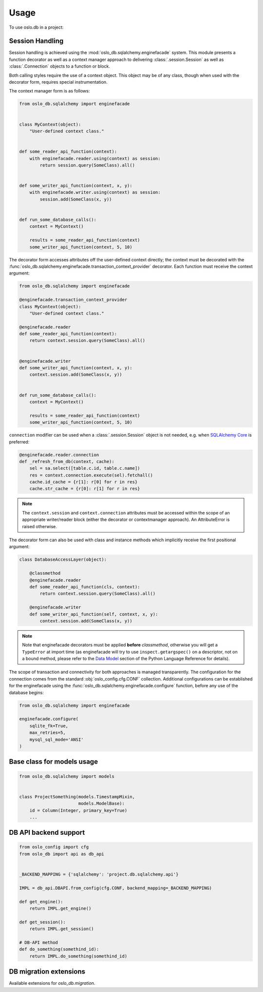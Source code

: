=======
 Usage
=======

To use oslo.db in a project:

Session Handling
================

Session handling is achieved using the :mod:`oslo_db.sqlalchemy.enginefacade`
system.   This module presents a function decorator as well as a
context manager approach to delivering :class:`.session.Session` as well as
:class:`.Connection` objects to a function or block.

Both calling styles require the use of a context object.   This object may
be of any class, though when used with the decorator form, requires
special instrumentation.

The context manager form is as follows:

.. code:: python


    from oslo_db.sqlalchemy import enginefacade


    class MyContext(object):
        "User-defined context class."


    def some_reader_api_function(context):
        with enginefacade.reader.using(context) as session:
            return session.query(SomeClass).all()


    def some_writer_api_function(context, x, y):
        with enginefacade.writer.using(context) as session:
            session.add(SomeClass(x, y))


    def run_some_database_calls():
        context = MyContext()

        results = some_reader_api_function(context)
        some_writer_api_function(context, 5, 10)


The decorator form accesses attributes off the user-defined context
directly; the context must be decorated with the
:func:`oslo_db.sqlalchemy.enginefacade.transaction_context_provider`
decorator.   Each function must receive the context argument:

.. code:: python


    from oslo_db.sqlalchemy import enginefacade

    @enginefacade.transaction_context_provider
    class MyContext(object):
        "User-defined context class."

    @enginefacade.reader
    def some_reader_api_function(context):
        return context.session.query(SomeClass).all()


    @enginefacade.writer
    def some_writer_api_function(context, x, y):
        context.session.add(SomeClass(x, y))


    def run_some_database_calls():
        context = MyContext()

        results = some_reader_api_function(context)
        some_writer_api_function(context, 5, 10)


``connection`` modifier can be used when a :class:`.session.Session` object is not
needed, e.g. when `SQLAlchemy Core <http://docs.sqlalchemy.org/en/latest/core/>`_
is preferred:

.. code:: python

    @enginefacade.reader.connection
    def _refresh_from_db(context, cache):
        sel = sa.select([table.c.id, table.c.name])
        res = context.connection.execute(sel).fetchall()
        cache.id_cache = {r[1]: r[0] for r in res}
        cache.str_cache = {r[0]: r[1] for r in res}


.. note::  The ``context.session`` and ``context.connection`` attributes
   must be accessed within the scope of an appropriate writer/reader block
   (either the decorator or contextmanager approach). An AttributeError is
   raised otherwise.


The decorator form can also be used with class and instance methods which
implicitly receive the first positional argument:

.. code:: python

    class DatabaseAccessLayer(object):

        @classmethod
        @enginefacade.reader
        def some_reader_api_function(cls, context):
            return context.session.query(SomeClass).all()

        @enginefacade.writer
        def some_writer_api_function(self, context, x, y):
            context.session.add(SomeClass(x, y))

.. note:: Note that enginefacade decorators must be applied **before**
   `classmethod`, otherwise you will get a ``TypeError`` at import time
   (as enginefacade will try to use ``inspect.getargspec()`` on a descriptor,
   not on a bound method, please refer to the `Data Model
   <https://docs.python.org/3/reference/datamodel.html#data-model>`_ section
   of the Python Language Reference for details).


The scope of transaction and connectivity for both approaches is managed
transparently.   The configuration for the connection comes from the standard
:obj:`oslo_config.cfg.CONF` collection.  Additional configurations can be
established for the enginefacade using the
:func:`oslo_db.sqlalchemy.enginefacade.configure` function, before any use of
the database begins:

.. code:: python

    from oslo_db.sqlalchemy import enginefacade

    enginefacade.configure(
        sqlite_fk=True,
        max_retries=5,
        mysql_sql_mode='ANSI'
    )


Base class for models usage
===========================

.. code:: python

    from oslo_db.sqlalchemy import models


    class ProjectSomething(models.TimestampMixin,
                           models.ModelBase):
        id = Column(Integer, primary_key=True)
        ...


DB API backend support
======================

.. code:: python

    from oslo_config import cfg
    from oslo_db import api as db_api


    _BACKEND_MAPPING = {'sqlalchemy': 'project.db.sqlalchemy.api'}

    IMPL = db_api.DBAPI.from_config(cfg.CONF, backend_mapping=_BACKEND_MAPPING)

    def get_engine():
        return IMPL.get_engine()

    def get_session():
        return IMPL.get_session()

    # DB-API method
    def do_something(somethind_id):
        return IMPL.do_something(somethind_id)

DB migration extensions
=======================

Available extensions for `oslo_db.migration`.

.. list-plugins:: oslo_db.sqlalchemy.migration
    :detailed:
